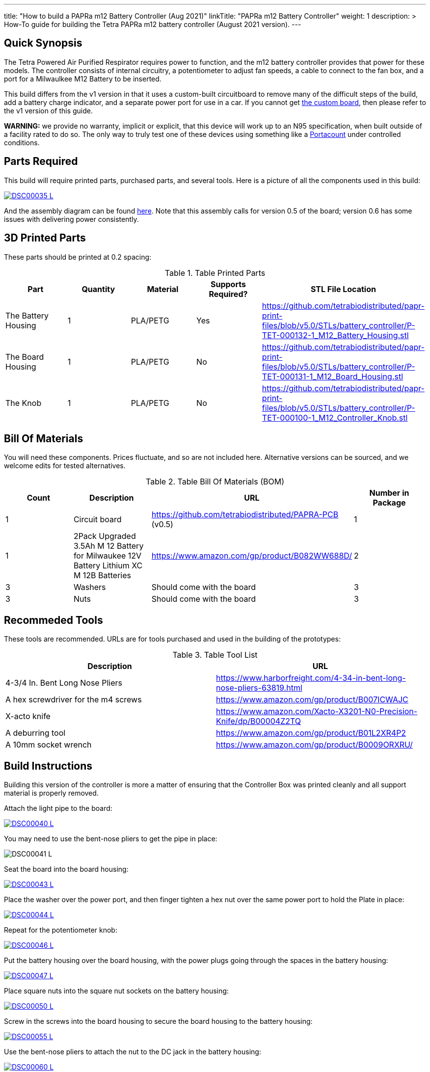 ---
title: "How to build a PAPRa m12 Battery Controller (Aug 2021)"
linkTitle: "PAPRa m12 Battery Controller"
weight: 1
description: >
  How-To guide for building the Tetra PAPRa m12 battery controller (August 2021 version).
---

== Quick Synopsis

The Tetra Powered Air Purified Respirator requires power to function, and the m12 battery controller provides that power for these models.  The controller consists of internal circuitry, a potentiometer to adjust fan speeds, a cable to connect to the fan box, and a port for a Milwaulkee M12 Battery to be inserted.

This build differs from the v1 version in that it uses a custom-built circuitboard to remove many of the difficult steps of the build, add a battery charge indicator, and a separate power port for use in a car.  If you cannot get link:../m12-circuit[the custom board], then please refer to the v1 version of this guide.

*WARNING:* we provide no warranty, implicit or explicit, that this device will work up to an N95 specification, when built outside of a facility rated to do so.  The only way to truly test one of these devices using something like a https://tsi.com/products/respirator-fit-testers/portacount-respirator-fit-tester-8038/[Portacount] under controlled conditions.

== Parts Required

This build will require printed parts, purchased parts, and several tools.  Here is a picture of all the components used in this build:

[link=https://photos.smugmug.com/Tetra-Testing/2021-May-8-Papra-Build-Party/i-TvzsCcM/0/868c4f19/XL/DSC00035-XL.jpg]
image::https://photos.smugmug.com/Tetra-Testing/2021-May-8-Papra-Build-Party/i-TvzsCcM/0/868c4f19/L/DSC00035-L.jpg[]

And the assembly diagram can be found link:https://github.com/tetrabiodistributed/papr-print-files/blob/f600f3d4b3baba366a35f62b8221f986c945c88d/Drawings/D-TET-001102-2%20M12%20PAPRA%20Controller%20Drawing.pdf[here].  Note that this assembly calls for version 0.5 of the board; version 0.6 has some issues with delivering power consistently.


## 3D Printed Parts

These parts should be printed at 0.2 spacing:

.Table Printed Parts
|===
| Part | Quantity | Material | Supports Required? | STL File Location

| The Battery Housing
| 1 
| PLA/PETG
| Yes
| https://github.com/tetrabiodistributed/papr-print-files/blob/v5.0/STLs/battery_controller/P-TET-000132-1_M12_Battery_Housing.stl

| The Board Housing
| 1 
| PLA/PETG
| No
| https://github.com/tetrabiodistributed/papr-print-files/blob/v5.0/STLs/battery_controller/P-TET-000131-1_M12_Board_Housing.stl

| The Knob
| 1 
| PLA/PETG
| No
| https://github.com/tetrabiodistributed/papr-print-files/blob/v5.0/STLs/battery_controller/P-TET-000100-1_M12_Controller_Knob.stl

|===

## Bill Of Materials

You will need these components.  Prices fluctuate, and so are not included here.  Alternative versions can be sourced, and we welcome edits for tested alternatives.

.Table Bill Of Materials (BOM)
|===
| Count | Description | URL | Number in Package 

| 1
| Circuit board
| https://github.com/tetrabiodistributed/PAPRA-PCB (v0.5)
| 1

| 1 
| 2Pack Upgraded 3.5Ah M 12 Battery for Milwaukee 12V Battery Lithium XC M 12B Batteries 
| https://www.amazon.com/gp/product/B082WW688D/ 
| 2 

| 3
| Washers
| Should come with the board
| 3

| 3
| Nuts
| Should come with the board
| 3

|===

## Recommeded Tools

These tools are recommended. URLs are for tools purchased and used in the building of the prototypes:

.Table Tool List
|===
| Description | URL

| 4-3/4 In. Bent Long Nose Pliers
| https://www.harborfreight.com/4-34-in-bent-long-nose-pliers-63819.html

| A hex screwdriver for the m4 screws
| https://www.amazon.com/gp/product/B007ICWAJC

| X-acto knife
| https://www.amazon.com/Xacto-X3201-N0-Precision-Knife/dp/B00004Z2TQ

| A deburring tool
| https://www.amazon.com/gp/product/B01L2XR4P2

| A 10mm socket wrench 
| https://www.amazon.com/gp/product/B0009ORXRU/

|===

== Build Instructions

Building this version of the controller is more a matter of ensuring that the Controller Box was printed cleanly and all support material is properly removed.  

Attach the light pipe to the board:

[link=https://photos.smugmug.com/Tetra-Testing/2021-May-8-Papra-Build-Party/i-KWzR5L3/0/fd852e6c/5K/DSC00040-5K.jpg]
image::https://photos.smugmug.com/Tetra-Testing/2021-May-8-Papra-Build-Party/i-KWzR5L3/0/fd852e6c/L/DSC00040-L.jpg[]

You may need to use the bent-nose pliers to get the pipe in place:

[link=https://photos.smugmug.com/Tetra-Testing/2021-May-8-Papra-Build-Party/i-jrz52MZ/0/1e9c50a7/5K/DSC00041-5K.jpg]
image:https://photos.smugmug.com/Tetra-Testing/2021-May-8-Papra-Build-Party/i-jrz52MZ/0/1e9c50a7/L/DSC00041-L.jpg[]

Seat the board into the board housing:

[link=https://photos.smugmug.com/Tetra-Testing/2021-May-8-Papra-Build-Party/i-GSwnDLS/0/e3707f64/5K/DSC00043-5K.jpg]
image::https://photos.smugmug.com/Tetra-Testing/2021-May-8-Papra-Build-Party/i-GSwnDLS/0/e3707f64/L/DSC00043-L.jpg[]

Place the washer over the power port, and then finger tighten a hex nut over the same power port to hold the Plate in place:

[link=https://photos.smugmug.com/Tetra-Testing/2021-May-8-Papra-Build-Party/i-NX9pppF/0/db72b626/5K/DSC00044-5K.jpg]
image::https://photos.smugmug.com/Tetra-Testing/2021-May-8-Papra-Build-Party/i-NX9pppF/0/db72b626/L/DSC00044-L.jpg[]

Repeat for the potentiometer knob:

[link=https://photos.smugmug.com/Tetra-Testing/2021-May-8-Papra-Build-Party/i-QL7qL76/0/93b633d5/5K/DSC00046-5K.jpg]
image::https://photos.smugmug.com/Tetra-Testing/2021-May-8-Papra-Build-Party/i-QL7qL76/0/93b633d5/L/DSC00046-L.jpg[]

Put the battery housing over the board housing, with the power plugs going through the spaces in the battery housing:

[link=https://photos.smugmug.com/Tetra-Testing/2021-May-8-Papra-Build-Party/i-VKLPdk3/0/b95e5132/5K/DSC00047-5K.jpg]
image::https://photos.smugmug.com/Tetra-Testing/2021-May-8-Papra-Build-Party/i-VKLPdk3/0/b95e5132/L/DSC00047-L.jpg[]

Place square nuts into the square nut sockets on the battery housing:

[link=https://photos.smugmug.com/Tetra-Testing/2021-May-8-Papra-Build-Party/i-vjSnpf6/0/971cd061/5K/DSC00050-5K.jpg]
image::https://photos.smugmug.com/Tetra-Testing/2021-May-8-Papra-Build-Party/i-vjSnpf6/0/971cd061/L/DSC00050-L.jpg[]

Screw in the screws into the board housing to secure the board housing to the battery housing:

[link=https://photos.smugmug.com/Tetra-Testing/2021-May-8-Papra-Build-Party/i-SvVXT9h/0/f8ec575b/5K/DSC00055-5K.jpg]
image::https://photos.smugmug.com/Tetra-Testing/2021-May-8-Papra-Build-Party/i-SvVXT9h/0/f8ec575b/L/DSC00055-L.jpg[]

Use the bent-nose pliers to attach the nut to the DC jack in the battery housing:

[link=https://photos.smugmug.com/Tetra-Testing/2021-May-8-Papra-Build-Party/i-TT6wQVn/0/54836dce/5K/DSC00060-5K.jpg]
image::https://photos.smugmug.com/Tetra-Testing/2021-May-8-Papra-Build-Party/i-TT6wQVn/0/54836dce/L/DSC00060-L.jpg[]

Use the socket wrenches to secure nuts onto the various ports:

[link=https://photos.smugmug.com/Tetra-Testing/2021-May-8-Papra-Build-Party/i-sSvqRdm/0/430d66c1/5K/DSC00062-5K.jpg]
image::https://photos.smugmug.com/Tetra-Testing/2021-May-8-Papra-Build-Party/i-sSvqRdm/0/430d66c1/L/DSC00062-L.jpg[]

[link=https://photos.smugmug.com/Tetra-Testing/2021-May-8-Papra-Build-Party/i-pvVBhQW/0/a8f3290d/5K/DSC00064-5K.jpg]
image::https://photos.smugmug.com/Tetra-Testing/2021-May-8-Papra-Build-Party/i-pvVBhQW/0/a8f3290d/L/DSC00064-L.jpg[]

Attach the potentiometer printed knob onto the potentiometer knob:

[link=https://photos.smugmug.com/Tetra-Testing/2021-May-8-Papra-Build-Party/i-6B5hrTV/0/23decce2/5K/DSC00065-5K.jpg]
image::https://photos.smugmug.com/Tetra-Testing/2021-May-8-Papra-Build-Party/i-6B5hrTV/0/23decce2/L/DSC00065-L.jpg[]

When the battery is in the housing and the potentiometer turned on, a battery life indicator should turn on:

[link=https://photos.smugmug.com/Tetra-Testing/2021-May-8-Papra-Build-Party/i-fTVqQCL/0/65e4b53d/5K/DSC00066-5K.jpg]
image::https://photos.smugmug.com/Tetra-Testing/2021-May-8-Papra-Build-Party/i-fTVqQCL/0/65e4b53d/L/DSC00066-L.jpg[]

Congratulations!  You have built a Tetra PAPRa M12 Controller Box v4 (August 2021)!


